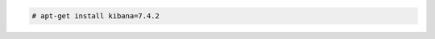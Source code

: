 .. Copyright (C) 2019 Wazuh, Inc.

.. code-block:: console

  # apt-get install kibana=7.4.2

.. End of include file
